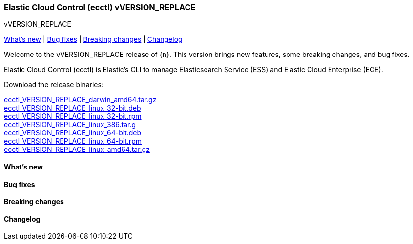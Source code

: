 [id="{p}-release-notes-vVERSION_REPLACE"]
=== Elastic Cloud Control (ecctl) vVERSION_REPLACE
++++
<titleabbrev>vVERSION_REPLACE</titleabbrev>
++++

<<{p}-release-notes-vVERSION_REPLACE-whats-new,What's new>> | <<{p}-release-notes-vVERSION_REPLACE-bug-fixes,Bug fixes>> | <<{p}-release-notes-vVERSION_REPLACE-breaking-changes,Breaking changes>> | <<{p}-release-notes-vVERSION_REPLACE-changelog,Changelog>>

Welcome to the vVERSION_REPLACE release of {n}. This version brings new features, some breaking changes, and bug fixes.

Elastic Cloud Control (ecctl) is Elastic’s CLI to manage Elasticsearch Service (ESS) and Elastic Cloud Enterprise (ECE).

Download the release binaries:

[%hardbreaks]
https://download.elastic.co/downloads/ecctl/VERSION_REPLACE/ecctl_VERSION_REPLACE_darwin_amd64.tar.gz[ecctl_VERSION_REPLACE_darwin_amd64.tar.gz]
https://download.elastic.co/downloads/ecctl/VERSION_REPLACE/ecctl_VERSION_REPLACE_linux_32-bit.deb[ecctl_VERSION_REPLACE_linux_32-bit.deb]
https://download.elastic.co/downloads/ecctl/VERSION_REPLACE/ecctl_VERSION_REPLACE_linux_32-bit.rpm[ecctl_VERSION_REPLACE_linux_32-bit.rpm]
https://download.elastic.co/downloads/ecctl/VERSION_REPLACE/ecctl_VERSION_REPLACE_linux_386.tar.g[ecctl_VERSION_REPLACE_linux_386.tar.g]
https://download.elastic.co/downloads/ecctl/VERSION_REPLACE/ecctl_VERSION_REPLACE_linux_64-bit.deb[ecctl_VERSION_REPLACE_linux_64-bit.deb]
https://download.elastic.co/downloads/ecctl/VERSION_REPLACE/ecctl_VERSION_REPLACE_linux_64-bit.rpm[ecctl_VERSION_REPLACE_linux_64-bit.rpm]
https://download.elastic.co/downloads/ecctl/VERSION_REPLACE/ecctl_VERSION_REPLACE_linux_amd64.tar.gz[ecctl_VERSION_REPLACE_linux_amd64.tar.gz]

[float]
[id="{p}-release-notes-vVERSION_REPLACE-whats-new"]
==== What's new

// TODO: FILL OR REMOVE

[float]
[id="{p}-release-notes-vVERSION_REPLACE-bug-fixes"]
==== Bug fixes

// TODO: FILL OR REMOVE

[float]
[id="{p}-release-notes-vVERSION_REPLACE-breaking-changes"]
==== Breaking changes

// TODO: FILL OR REMOVE

[float]
[id="{p}-release-notes-vVERSION_REPLACE-changelog"]
==== Changelog
// The following section is autogenerated via git

[%hardbreaks]
